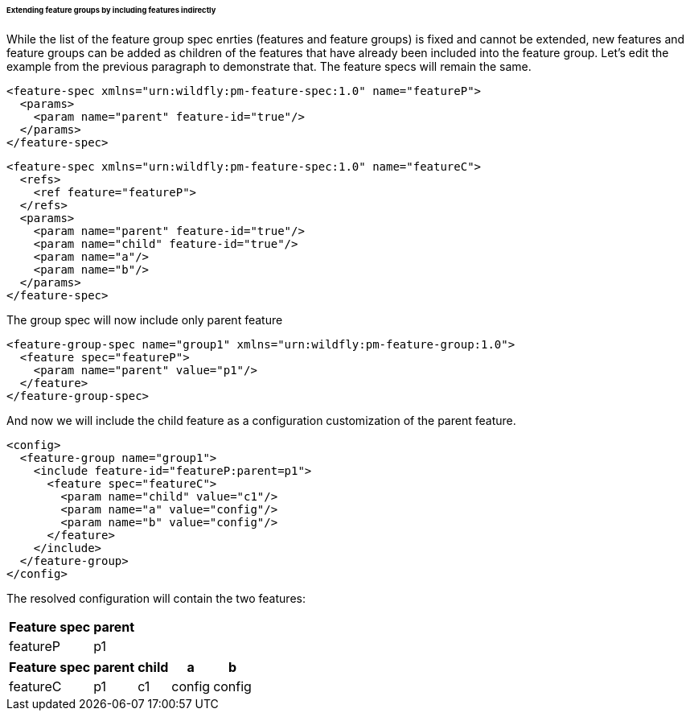 ###### Extending feature groups by including features indirectly

[[fg-indirect-ext]]While the list of the feature group spec enrties (features and feature groups) is fixed and cannot be extended, new features and feature groups can be added as children of the features that have already been included into the feature group.
Let's edit the example from the previous paragraph to demonstrate that. The feature specs will remain the same.
[source,xml]
----
<feature-spec xmlns="urn:wildfly:pm-feature-spec:1.0" name="featureP">
  <params>
    <param name="parent" feature-id="true"/>
  </params>
</feature-spec>
----

[source,xml]
----
<feature-spec xmlns="urn:wildfly:pm-feature-spec:1.0" name="featureC">
  <refs>
    <ref feature="featureP">
  </refs>
  <params>
    <param name="parent" feature-id="true"/>
    <param name="child" feature-id="true"/>
    <param name="a"/>
    <param name="b"/>
  </params>
</feature-spec>
----

The group spec will now include only parent feature
[source,xml]
----
<feature-group-spec name="group1" xmlns="urn:wildfly:pm-feature-group:1.0">
  <feature spec="featureP">
    <param name="parent" value="p1"/>
  </feature>
</feature-group-spec>
----

And now we will include the child feature as a configuration customization of the parent feature.
[source,xml]
----
<config>
  <feature-group name="group1">
    <include feature-id="featureP:parent=p1">
      <feature spec="featureC">
        <param name="child" value="c1"/>
        <param name="a" value="config"/>
        <param name="b" value="config"/>
      </feature>
    </include>
  </feature-group>
</config>
----

The resolved configuration will contain the two features:

[%header,options="autowidth"]
|===
|Feature spec |parent
|featureP |p1
|===

[%header,options="autowidth"]
|===
|Feature spec |parent |child |a |b
|featureC |p1 |c1 |config |config
|===

